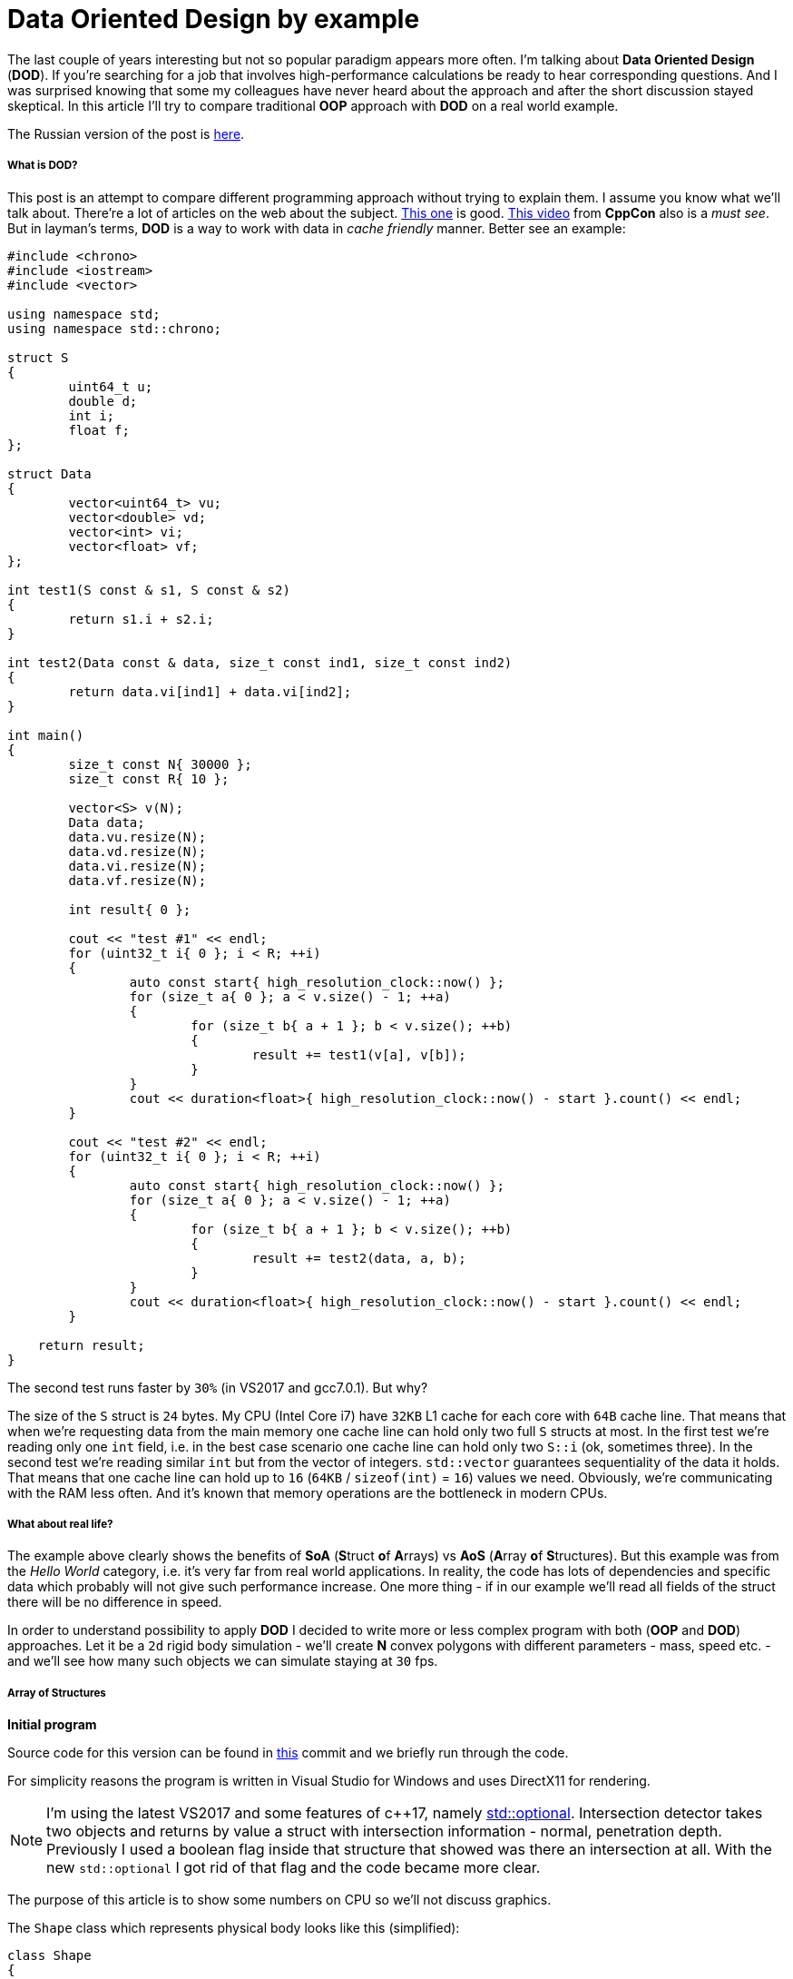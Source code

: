 = Data Oriented Design by example
:hp-tags: c++, dod

The last couple of years interesting but not so popular paradigm appears more often. I'm talking about *Data Oriented Design* (*DOD*). If you're searching for a job that involves high-performance calculations be ready to hear corresponding questions. And I was surprised knowing that some my colleagues have never heard about the approach and after the short discussion stayed skeptical. In this article I'll try to compare traditional *OOP* approach with *DOD* on a real world example.

The Russian version of the post is https://habrahabr.ru/post/321106/[here].

===== What is DOD?

This post is an attempt to compare different programming approach without trying to explain them. I assume you know what we'll talk about. There're a lot of articles on the web about the subject. https://fuzzyreflection.com/2016/07/14/maximizing-code-performance-by-thinking-data-first-part-1/[This one] is good. https://www.youtube.com/watch?v=rX0ItVEVjHc[This video] from *CppCon* also is a _must see_. But in layman's terms, *DOD* is a way to work with data in _cache friendly_ manner. Better see an example:

[source,cpp]
----
#include <chrono>
#include <iostream>
#include <vector>

using namespace std;
using namespace std::chrono;

struct S
{
	uint64_t u;
	double d;
	int i;
	float f;
};

struct Data
{
	vector<uint64_t> vu;
	vector<double> vd;
	vector<int> vi;
	vector<float> vf;
};

int test1(S const & s1, S const & s2)
{
	return s1.i + s2.i;
}

int test2(Data const & data, size_t const ind1, size_t const ind2)
{
	return data.vi[ind1] + data.vi[ind2];
}

int main()
{
	size_t const N{ 30000 };
	size_t const R{ 10 };

	vector<S> v(N);
	Data data;
	data.vu.resize(N);
	data.vd.resize(N);
	data.vi.resize(N);
	data.vf.resize(N);

	int result{ 0 };

	cout << "test #1" << endl;
	for (uint32_t i{ 0 }; i < R; ++i)
	{
		auto const start{ high_resolution_clock::now() };
		for (size_t a{ 0 }; a < v.size() - 1; ++a)
		{
			for (size_t b{ a + 1 }; b < v.size(); ++b)
			{
				result += test1(v[a], v[b]);
			}
		}
		cout << duration<float>{ high_resolution_clock::now() - start }.count() << endl;
	}

	cout << "test #2" << endl;
	for (uint32_t i{ 0 }; i < R; ++i)
	{
		auto const start{ high_resolution_clock::now() };
		for (size_t a{ 0 }; a < v.size() - 1; ++a)
		{
			for (size_t b{ a + 1 }; b < v.size(); ++b)
			{
				result += test2(data, a, b);
			}
		}
		cout << duration<float>{ high_resolution_clock::now() - start }.count() << endl;
	}
    
    return result;
}
----

The second test runs faster by `30%` (in VS2017 and gcc7.0.1). But why?

The size of the `S` struct is `24` bytes. My CPU (Intel Core i7) have `32KB` L1 cache for each core with `64B` cache line. That means that when we're requesting data from the main memory one cache line can hold only two full `S` structs at most. In the first test we're reading only one `int` field, i.e. in the best case scenario one cache line can hold only two `S::i` (ok, sometimes three). In the second test we're reading similar `int` but from the vector of integers. `std::vector` guarantees sequentiality of the data it holds. That means that one cache line can hold up to `16` (`64KB` / `sizeof(int)` = `16`) values we need. Obviously, we're communicating with the RAM less often. And it's known that memory operations are the bottleneck in modern CPUs.

===== What about real life?

The example above clearly shows the benefits of *SoA* (**S**truct **o**f **A**rrays) vs *AoS* (**A**rray **o**f **S**tructures). But this example was from the _Hello World_ category, i.e. it's very far from real world applications. In reality, the code has lots of dependencies and specific data which probably will not give such performance increase. One more thing - if in our example we'll read all fields of the struct there will be no difference in speed.

In order to understand possibility to apply *DOD* I decided to write more or less complex program with both (*OOP* and *DOD*) approaches. Let it be a `2d` rigid body simulation - we'll create *N* convex polygons with different parameters - mass, speed etc. - and we'll see how many such objects we can simulate staying at `30` fps.

===== Array of Structures
*Initial program*

Source code for this version can be found in https://github.com/nikitablack/cpp-tests/tree/b672ca106ef5c88a23d7f8e2a909e07d6e54ca4a/data_oriented/oop/oop[this] commit and we briefly run through the code.

For simplicity reasons the program is written in Visual Studio for Windows and uses DirectX11 for rendering.

NOTE: I'm using the latest VS2017 and some features of c++17, namely http://en.cppreference.com/w/cpp/utility/optional[std::optional]. Intersection detector takes two objects and returns by value a struct with intersection information - normal, penetration depth. Previously I used a boolean flag inside that structure that showed was there an intersection at all. With the new `std::optional` I got rid of that flag and the code became more clear.

The purpose of this article is to show some numbers on CPU so we'll not discuss graphics.

The `Shape` class which represents physical body looks like this (simplified):

[source,cpp]
----
class Shape
{
public:
	math::Vec2 position{ 0.0f, 0.0f };
	math::Vec2 velocity{ 0.0f, 0.0f };
	math::Vec2 overlapResolveAccumulator{ 0.0f, 0.0f };
	float massInverse;
	math::Color color;
	std::vector<math::Vec2> vertices;
	math::Bounds bounds;
};
----

* I believe `position` and `velocity` fields don't need a discussion
* `vertices` — a random number of polygon vertices
* `bounds` — shape's bounding box. Used for broad collision detection
* `massInverse` — one over mass (`1 / m`). We'll use only this value so no need to keep mass itself
* `color` — used for rendering but stored in shape
* `overlapResolveAccumulator` - see below.

NOTE: From the structure, it's already seen that `color` not used for calculations at all. But steel takes place in the cache line.

image::https://raw.githubusercontent.com/nikitablack/articles_stuff/master/dod_by_example/1.png["1", 400]

When the triangle intersects shape `a` we need to move it apart to avoid figures overlapping. Also, we have to recalculate `bounds`. But now the triangle intersects shape `b` and we need to repeat the procedure again - move the shape and recalculate bounds. Notice that after the second move the triangle again will be over shape `a`. To avoid this repetition we'll store the value necessary to separate objects in special accumulator - `overlapResolveAccumulator` - and later will move the shape by this value but only once. Not physically correct at all, but looks ok. Notice also that this field also adds to the total size of the class which is not good for the memory.

The heart of our program is a `ShapesApp::update()` function. Here it's simplified form:

[source,cpp]
----
void ShapesApp::update(float const dt)
{
	float const dtStep{ dt / NUM_PHYSICS_STEPS };
	for (uint32_t s{ 0 }; s < NUM_PHYSICS_STEPS; ++s)
	{
		updatePositions(dtStep);

		for (size_t i{ 0 }; i < _shapes.size() - 1; ++i)
		{
			for (size_t j{ i + 1 }; j < _shapes.size(); ++j)
			{
				CollisionSolver::solveCollision(_shapes[i].get(), _shapes[j].get());
			}
		}
	}
}
----

Every frame we call a `ShapesApp::updatePositions()` function that updates every shape's `position` and `bounds`. Next we check every shape with every other for collision in `CollisionSolver::solveCollision()` function. I used https://en.wikipedia.org/wiki/Hyperplane_separation_theorem[Separating Axis Theorem] (*SAT*) for that. And we repeat these steps `NUM_PHYSICS_STEPS` times. This variable serves several purposes - first, the physics becomes more stable, and second, it limits the number of objects on the screen. *c++* is fast, amazingly fast, and without this limitation we'll have tens of thosands of objects which will lead to rendering performance issues. In my tests I used `NUM_PHYSICS_STEPS = 20`.

On my humble laptop this version of the program simulates `500` shapes before fps starts to drop below `30`. Wat?? Only `500`?? Even JavaScript can do better. I agree, not a lot, but don't forget - we're repeating calculations `20` times per frame.

I think I need to add some pictures to make the post not so boring, so here we go:

image::https://raw.githubusercontent.com/nikitablack/articles_stuff/master/dod_by_example/2.png["2", 600]

*Optimization #1. Spatial Grid*

I mentioned several times that I want to make tests on a program which is as close to real world as possible. Obviously, the code above is not usable - nobody checks each shape with each other - this is veeeery slow. For acceleration usually, some spetial spatial structure being used. We'll use simple `2d` grid - I called it `Grid` in the code - which consists of `NxM` cells - `struct Cell`. At the calculation start we'll put each object in the corresponding cell. This way all we have to do is to iterate over cells and check intersection between several pairs of objects. I used the similar code a lot of times in real projects and it behaved very well. Besides, it's very easy to implement, easy to debug and understand.

The commit for this version can be found https://github.com/nikitablack/cpp-tests/tree/8364d7c55c8948ab2fc5630e828d44551c6db951/data_oriented/oop/oop[here]. We added a new entity - `Grid` and changed `ShapesApp::update()` function. Now it calls ``Grid``'s methods for updating and intersections.

This version can simulate `8000` shapes now at `30` fps (don't forget about `20` repetitions in each frame)! I had to decrease shape's sizes in order to fit them in the window.

image::https://raw.githubusercontent.com/nikitablack/articles_stuff/master/dod_by_example/3.png["3", 600]

*Optimization #2. Multithreading.*

These days, when even cell phones have `4` cores inside, ignore multithreading is silly. In this, the last optimization we'll add a thread pool and will divide main work by equal tasks. For example, `ShapesApp::updatePositions()` which iterated over all shapes before now iterates only over a part of the shapes on each core. Thread pool class was taken from https://github.com/progschj/ThreadPool/blob/master/ThreadPool.h[here] and the final version of the program you can find https://github.com/nikitablack/cpp-tests/tree/8d83cb351008a3faf3629279ebaf49ff3fc71b17/data_oriented/oop/oop[in this] commit. In my tests, I used `4` threads (including main).

Dividing the work by tasks added some head pain. For example, if a shape crosses cell boundaries it will end in several cells at the same time.

image::https://raw.githubusercontent.com/nikitablack/articles_stuff/master/dod_by_example/4.png["4", 400]

Here the shape `a` fully contained in one cell, but `b` is in `4` cells at the same time. Because of this, we have to synchronize cell access. Also, we have to synchronize access to some fields inside the `Shape` class. We can achieve this adding `std::mutex` to the `Shape` and `Cell`.

Now I can see `13000` shapes at `30` fps. For such amount of objects, I had to increase the window size. And I say it again - in every frame we're repeating simulation `20` times.

To be honest this program has bad parallelization possibilities. That's why increasing the number of threads will not give us a significant performance boost. But that's another story.

image::https://raw.githubusercontent.com/nikitablack/articles_stuff/master/dod_by_example/5.png["Teapot", 600]

===== Structure of Arrays

*Initial program*

The code we wrote above I call traditional *OOP* approach - I write such code many years and see similar code in general. But now we'll modify it a little - we'll remove class `Shape` and replace it with vectors and see can this tiny change affect the performance? To my happiness refactoring wasn't hard, even trivial. Instead of the `Shape` class, we'll use a struct with vectors of data.

[source,cpp]
----
struct ShapesData
{
	std::vector<math::Vec2> positions;
	std::vector<math::Vec2> velocities;
	std::vector<math::Vec2> overlapAccumulators;
	std::vector<float> massesInverses;
	std::vector<math::Color> colors;
	std::vector<std::vector<math::Vec2>> vertices;
	std::vector<math::Bounds> bounds;
};
----

We pass this struct like this - `solveCollision(struct ShapesData & data, std::size_t const indA, std::size_t const indB)`. I.e. instead of shapes instances we pass indices and inside function necessary data is taking from the vectors.

https://github.com/nikitablack/cpp-tests/tree/8363e60c614377cccb777625805b6aea9e699117/data_oriented/dod/dod[This version] of the program can simulate `500` objects at `30` fps. As you can see there's no difference with the original version. This is because we have relatively small data set and the "heaviest" function uses almost all fields of the struct.

Further without pictures since they are the same.

*Optimization #1. Spatial Grid*

Everything as before except only we switch to *SoA* instead of *AoS*. The source code is https://github.com/nikitablack/cpp-tests/tree/f726cec7591a2568ef41fbe53623e5447bfdde45/data_oriented/dod/dod[here]. The result is better - `9500` objects vs `8000` before, i.e. the performance difference is around `15%`.

*Optimization #2. Multithreading.*

Again take the old code, switch structs and get `15000` objects at `30` fps. Again performance increase is around `15%`. https://github.com/nikitablack/cpp-tests/tree/ba57d299a26545d6045bd84797bc69d98ceca7bd/data_oriented/dod/dod[Here's] the final version of the program.

===== Conclusion

I satisfied with the results. As you can see the small change in the code can lead to the quite big performance boost. But not always. It's even possible to lose some speed. For example, if we need only one instance of a class then with a traditional approach we read the data from memory once and have an access to all fields. On the other side if we read each field individually via vectors we have cache miss on each reading. Moreover, the general readability and complexity become worse.

As usual, it's hard to give an unambiguous answer - should everybody switch to the new paradigm? When I worked on a `3d` game engine `10%` performance increase was a huge number. But when I worked on game launcher, mostly UI, then usage of this approach would only cause bewilderment of my colleagues. As general advice - profile, measure and decide yourself. Sincirelly yours, Cpt. Obvious.